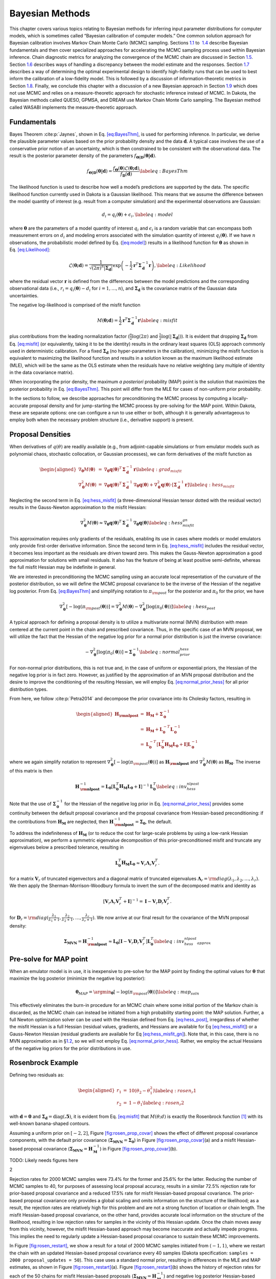 .. _`uq:bayes`:

Bayesian Methods
================

This chapter covers various topics relating to Bayesian methods for
inferring input parameter distributions for computer models, which is
sometimes called “Bayesian calibration of computer models.” One common
solution approach for Bayesian calibration involves Markov Chain Monte
Carlo (MCMC) sampling. Sections `1.1 <#uq:bayes:basic>`__ to
 `1.4 <#uq:bayes:ex>`__ describe Bayesian fundamentals and then cover
specialized approaches for accelerating the MCMC sampling process used
within Bayesian inference. Chain diagnostic metrics for analyzing the
convergence of the MCMC chain are discussed in
Section `1.5 <#uq:chain_diagnostics>`__.
Section `1.6 <#uq:model_disc>`__ describes ways of handling a
discrepancy between the model estimate and the responses.
Section `1.7 <#uq:bayes_experimental_design>`__ describes a way of
determining the optimal experimental design to identify high-fidelity
runs that can be used to best inform the calibration of a low-fidelity
model. This is followed by a discussion of information-theoretic metrics
in Section `1.8 <#uq:info_theory>`__. Finally, we conclude this chapter
with a discussion of a new Bayesian approach in
Section `1.9 <#uq:cbayes>`__ which does not use MCMC and relies on a
measure-theoretic approach for stochastic inference instead of MCMC. In
Dakota, the Bayesian methods called QUESO, GPMSA, and DREAM use Markov
Chain Monte Carlo sampling. The Bayesian method called WASABI implements
the measure-theoretic approach.

.. _`uq:bayes:basic`:

Fundamentals
------------

Bayes Theorem :cite:p:`Jaynes`, shown in
Eq. `[eq:BayesThm] <#eq:BayesThm>`__, is used for performing inference.
In particular, we derive the plausible parameter values based on the
prior probability density and the data :math:`\boldsymbol{d}`. A typical
case involves the use of a conservative prior notion of an uncertainty,
which is then constrained to be consistent with the observational data.
The result is the posterior parameter density of the parameters
:math:`f_{\boldsymbol{\Theta |D}}\left( \boldsymbol{\theta |d} \right)`.

.. math:: {f_{\boldsymbol{\Theta |D}}}\left( \boldsymbol{\theta |d} \right) = \frac{{{f_{\boldsymbol{\Theta}}}\left( \boldsymbol{\theta}  \right)\mathcal{L}\left( \boldsymbol{\theta;d} \right)}}{{{f_{\boldsymbol{D}}}\left( \boldsymbol{d} \right)}} \label{eq:BayesThm}

The likelihood function is used to describe how well a model’s
predictions are supported by the data. The specific likelihood function
currently used in Dakota is a Gaussian likelihood. This means that we
assume the difference between the model quantity of interest (e.g.
result from a computer simulation) and the experimental observations are
Gaussian:

.. math:: d_i = q_i(\boldsymbol{\theta}) + \epsilon_i, \label{eq:model}

where :math:`\boldsymbol{\theta}` are the parameters of a model quantity
of interest :math:`q_i` and :math:`\epsilon_i` is a random variable that
can encompass both measurement errors on :math:`d_i` and modeling errors
associated with the simulation quantity of interest
:math:`q_i(\boldsymbol{\theta})`. If we have :math:`n` observations, the
probabilistic model defined by Eq. (`[eq:model] <#eq:model>`__) results
in a likelihood function for :math:`\boldsymbol{\theta}` as shown in
Eq. `[eq:Likelihood] <#eq:Likelihood>`__:

.. math::

   \mathcal{L}(\boldsymbol{\theta;d}) = 
   \frac{1}{\sqrt{(2\pi)^n |\boldsymbol{\Sigma_d}|}}
   \exp \left(
   -\frac{1}{2} \boldsymbol{r}^T \boldsymbol{\Sigma}_{\boldsymbol{d}}^{-1} \boldsymbol{r} 
   \right), \label{eq:Likelihood}
   %\mathcal{L}({\theta};d) = \prod_{i=1}^n \frac{1}{\sigma \sqrt{2\pi}} \exp
   %\left[ - \frac{\left(d_i-\mathcal{M}({\theta})\right)^2}{2\sigma^2} \right]

where the residual vector :math:`\boldsymbol{r}` is defined from the
differences between the model predictions and the corresponding
observational data (i.e., :math:`r_i = q_i(\boldsymbol{\theta}) - d_i`
for :math:`i = 1,\dots,n`), and :math:`\boldsymbol{\Sigma_d}` is the
covariance matrix of the Gaussian data uncertainties.

The negative log-likelihood is comprised of the misfit function

.. math::

   M(\boldsymbol{\theta;d}) 
     = \frac{1}{2} \boldsymbol{r}^T \boldsymbol{\Sigma}_{\boldsymbol{d}}^{-1} \boldsymbol{r}
   \label{eq:misfit}

plus contributions from the leading normalization factor
(:math:`\frac{n}{2}\log(2\pi)` and
:math:`\frac{1}{2}\log(|\boldsymbol{\Sigma_d}|)`). It is evident that
dropping :math:`\boldsymbol{\Sigma_d}` from
Eq. `[eq:misfit] <#eq:misfit>`__ (or equivalently, taking it to be the
identity) results in the ordinary least squares (OLS) approach commonly
used in deterministic calibration. For a fixed
:math:`\boldsymbol{\Sigma_d}` (no hyper-parameters in the calibration),
minimizing the misfit function is equivalent to maximizing the
likelihood function and results in a solution known as the maximum
likelihood estimate (MLE), which will be the same as the OLS estimate
when the residuals have no relative weighting (any multiple of identity
in the data covariance matrix).

When incorporating the prior density, the maximum *a posteriori*
probability (MAP) point is the solution that maximizes the posterior
probability in Eq. `[eq:BayesThm] <#eq:BayesThm>`__. This point will
differ from the MLE for cases of non-uniform prior probability.

In the sections to follow, we describe approaches for preconditioning
the MCMC process by computing a locally-accurate proposal density and
for jump-starting the MCMC process by pre-solving for the MAP point.
Within Dakota, these are separate options: one can configure a run to
use either or both, although it is generally advantageous to employ both
when the necessary problem structure (i.e., derivative support) is
present.

.. _`uq:bayes:prop`:

Proposal Densities
------------------

When derivatives of :math:`q(\theta)` are readily available (e.g., from
adjoint-capable simulations or from emulator models such as polynomial
chaos, stochastic collocation, or Gaussian processes), we can form
derivatives of the misfit function as

.. math::

   \begin{aligned}
   \nabla_{\boldsymbol{\theta}} M(\boldsymbol{\theta}) &=& \nabla_{\boldsymbol{\theta}} \boldsymbol{q}(\boldsymbol{\theta})^T\,\boldsymbol{\Sigma}_{\boldsymbol{d}}^{-1}\,\boldsymbol{r} \label{eq:grad_misfit} \\
   \nabla^2_{\boldsymbol{\theta}} M(\boldsymbol{\theta}) &=& \nabla_{\boldsymbol{\theta}} \boldsymbol{q}(\boldsymbol{\theta})^T\,\boldsymbol{\Sigma}_{\boldsymbol{d}}^{-1}\,\nabla_{\boldsymbol{\theta}} \boldsymbol{q}(\boldsymbol{\theta}) + \nabla^2_{\boldsymbol{\theta}} \boldsymbol{q}(\boldsymbol{\theta}) \cdot \left[\boldsymbol{\Sigma}_{\boldsymbol{d}}^{-1}\,\boldsymbol{r}\right] \label{eq:hess_misfit}\end{aligned}

Neglecting the second term in Eq. `[eq:hess_misfit] <#eq:hess_misfit>`__
(a three-dimensional Hessian tensor dotted with the residual vector)
results in the Gauss-Newton approximation to the misfit Hessian:

.. math:: \nabla^2_{\boldsymbol{\theta}} M(\boldsymbol{\theta}) \approx \nabla_{\boldsymbol{\theta}} \boldsymbol{q}(\boldsymbol{\theta})^T\,\boldsymbol{\Sigma}_{\boldsymbol{d}}^{-1}\,\nabla_{\boldsymbol{\theta}} \boldsymbol{q}(\boldsymbol{\theta}) \label{eq:hess_misfit_gn}

This approximation requires only gradients of the residuals, enabling
its use in cases where models or model emulators only provide
first-order derivative information. Since the second term in
Eq. `[eq:hess_misfit] <#eq:hess_misfit>`__ includes the residual vector,
it becomes less important as the residuals are driven toward zero. This
makes the Gauss-Newton approximation a good approximation for solutions
with small residuals. It also has the feature of being at least positive
semi-definite, whereas the full misfit Hessian may be indefinite in
general.

We are interested in preconditioning the MCMC sampling using an accurate
local representation of the curvature of the posterior distribution, so
we will define the MCMC proposal covariance to be the inverse of the
Hessian of the negative log posterior. From
Eq. `[eq:BayesThm] <#eq:BayesThm>`__ and simplifying notation to
:math:`\pi_{\rm post}` for the posterior and :math:`\pi_0` for the
prior, we have

.. math::

   \nabla^2_{\boldsymbol{\theta}} 
     \left[ -\log(\pi_{\rm post}(\boldsymbol{\theta})) \right] = 
     \nabla^2_{\boldsymbol{\theta}} M(\boldsymbol{\theta}) - 
     \nabla^2_{\boldsymbol{\theta}} \left[ \log(\pi_0(\boldsymbol{\theta})) \right] 
   \label{eq:hess_post}

A typical approach for defining a proposal density is to utilize a
multivariate normal (MVN) distribution with mean centered at the current
point in the chain and prescribed covariance. Thus, in the specific case
of an MVN proposal, we will utilize the fact that the Hessian of the
negative log prior for a normal prior distribution is just the inverse
covariance:

.. math::

   -\nabla^2_{\boldsymbol{\theta}} \left[ \log(\pi_0(\boldsymbol{\theta})) \right] 
   = \boldsymbol{\Sigma}_{\boldsymbol{0}}^{-1}
   \label{eq:normal_prior_hess}

For non-normal prior distributions, this is not true and, in the case of
uniform or exponential priors, the Hessian of the negative log prior is
in fact zero. However, as justified by the approximation of an MVN
proposal distribution and the desire to improve the conditioning of the
resulting Hessian, we will employ
Eq. `[eq:normal_prior_hess] <#eq:normal_prior_hess>`__ for all prior
distribution types.

From here, we follow :cite:p:`Petra2014` and decompose the
prior covariance into its Cholesky factors, resulting in

.. math::

   \begin{aligned}
   \boldsymbol{H_{\rm nlpost}} 
     &=& \boldsymbol{H_M} + \boldsymbol{\Sigma}_{\boldsymbol{0}}^{-1} \\
     &=& \boldsymbol{H_M} + 
         \boldsymbol{L}_{\boldsymbol{0}}^{-T}\boldsymbol{L}_{\boldsymbol{0}}^{-1} \\
     &=& \boldsymbol{L}_{\boldsymbol{0}}^{-T} 
         \left[\boldsymbol{L}_{\boldsymbol{0}}^T \boldsymbol{H_M} 
               \boldsymbol{L}_{\boldsymbol{0}} + \boldsymbol{I} \right]
         \boldsymbol{L}_{\boldsymbol{0}}^{-1}\end{aligned}

where we again simplify notation to represent
:math:`\nabla^2_{\boldsymbol{\theta}} \left[ -\log(\pi_{\rm post}(\boldsymbol{\theta})) \right]` as
:math:`\boldsymbol{H_{\rm nlpost}}` and
:math:`\nabla^2_{\boldsymbol{\theta}} M(\boldsymbol{\theta})` as
:math:`\boldsymbol{H_M}`. The inverse of this matrix is then

.. math::

   \boldsymbol{H}_{\boldsymbol{\rm nlpost}}^{-1} = 
     \boldsymbol{L}_{\boldsymbol{0}} \left[\boldsymbol{L}_{\boldsymbol{0}}^T \boldsymbol{H_M} \boldsymbol{L}_{\boldsymbol{0}} +
     \boldsymbol{I} \right]^{-1} \boldsymbol{L}_{\boldsymbol{0}}^T
   \label{eq:inv_hess_nlpost}

Note that the use of :math:`\boldsymbol{\Sigma}_{\boldsymbol{0}}^{-1}`
for the Hessian of the negative log prior in
Eq. `[eq:normal_prior_hess] <#eq:normal_prior_hess>`__ provides some
continuity between the default proposal covariance and the proposal
covariance from Hessian-based preconditioning: if the contributions from
:math:`\boldsymbol{H_M}` are neglected, then
:math:`\boldsymbol{H}_{\boldsymbol{\rm nlpost}}^{-1} = \boldsymbol{\Sigma_0}`,
the default.

To address the indefiniteness of :math:`\boldsymbol{H_M}` (or to reduce
the cost for large-scale problems by using a low-rank Hessian
approximation), we perform a symmetric eigenvalue decomposition of this
prior-preconditioned misfit and truncate any eigenvalues below a
prescribed tolerance, resulting in

.. math::

   \boldsymbol{L}_{\boldsymbol{0}}^T \boldsymbol{H_M} \boldsymbol{L}_{\boldsymbol{0}} 
   \approx \boldsymbol{V}_r \boldsymbol{\Lambda}_r \boldsymbol{V}_r^T.

for a matrix :math:`\boldsymbol{V}_r` of truncated eigenvectors and a
diagonal matrix of truncated eigenvalues
:math:`\boldsymbol{\Lambda}_r = {\rm diag}(\lambda_1, \lambda_2, \dots, \lambda_r)`.
We then apply the Sherman-Morrison-Woodbury formula to invert the sum of
the decomposed matrix and identity as

.. math::

   \left[\boldsymbol{V}_r \boldsymbol{\Lambda}_r \boldsymbol{V}_r^T +
     \boldsymbol{I} \right]^{-1} = \boldsymbol{I} - 
     \boldsymbol{V}_r \boldsymbol{D}_r \boldsymbol{V}_r^T.

for
:math:`\boldsymbol{D}_r = {\rm diag}(\frac{\lambda_1}{\lambda_1+1}, \frac{\lambda_2}{\lambda_2+1}, \dots, \frac{\lambda_r}{\lambda_r+1})`.
We now arrive at our final result for the covariance of the MVN proposal
density:

.. math::

   \boldsymbol{\Sigma_{MVN}} = \boldsymbol{H}_{\boldsymbol{\rm nlpost}}^{-1} \approx
     \boldsymbol{L}_{\boldsymbol{0}} \left[ \boldsymbol{I} - 
     \boldsymbol{V}_r \boldsymbol{D}_r \boldsymbol{V}_r^T \right] 
     \boldsymbol{L}_{\boldsymbol{0}}^T
   \label{eq:inv_hess_nlpost_approx}

.. _`uq:bayes:map`:

Pre-solve for MAP point
-----------------------

When an emulator model is in use, it is inexpensive to pre-solve for the
MAP point by finding the optimal values for :math:`\boldsymbol{\theta}`
that maximize the log posterior (minimize the negative log posterior):

.. math::

   \boldsymbol{\theta}_{MAP} = \argmin_{\boldsymbol{\theta}} 
   \left[ -\log(\pi_{\rm post}(\boldsymbol{\theta})) \right]
   \label{eq:map_soln}

This effectively eliminates the burn-in procedure for an MCMC chain
where some initial portion of the Markov chain is discarded, as the MCMC
chain can instead be initiated from a high probability starting point:
the MAP solution. Further, a full Newton optimization solver can be used
with the Hessian defined from Eq. `[eq:hess_post] <#eq:hess_post>`__,
irregardless of whether the misfit Hessian is a full Hessian (residual
values, gradients, and Hessians are available for
Eq `[eq:hess_misfit] <#eq:hess_misfit>`__) or a Gauss-Newton Hessian
(residual gradients are available for
Eq `[eq:hess_misfit_gn] <#eq:hess_misfit_gn>`__). Note that, in this
case, there is no MVN approximation as in §\ `1.2 <#uq:bayes:prop>`__,
so we will not employ
Eq. `[eq:normal_prior_hess] <#eq:normal_prior_hess>`__. Rather, we
employ the actual Hessians of the negative log priors for the prior
distributions in use.

.. _`uq:bayes:ex`:

Rosenbrock Example
------------------

Defining two residuals as:

.. math::

   \begin{aligned}
   r_1 &=& 10 (\theta_2 - \theta_1^2) \label{eq:rosen_r1} \\
   r_2 &=& 1 - \theta_1 \label{eq:rosen_r2}\end{aligned}

with :math:`\boldsymbol{d} = \boldsymbol{0}` and
:math:`\boldsymbol{\Sigma_d} =
\text{diag}(\boldsymbol{.5})`, it is evident from
Eq. `[eq:misfit] <#eq:misfit>`__ that :math:`M(\theta;d)` is exactly the
Rosenbrock function [1]_ with its well-known banana-shaped contours.

Assuming a uniform prior on :math:`[-2,2]`,
Figure `[fig:rosen_prop_covar] <#fig:rosen_prop_covar>`__ shows the
effect of different proposal covariance components, with the default
prior covariance
(:math:`\boldsymbol{\Sigma_{MVN}} = \boldsymbol{\Sigma_0}`) in
Figure `[fig:rosen_prop_covar] <#fig:rosen_prop_covar>`__\ (a) and a
misfit Hessian-based proposal covariance
(:math:`\boldsymbol{\Sigma_{MVN}} = \boldsymbol{H}_{\boldsymbol{M}}^{-1}`)
in Figure `[fig:rosen_prop_covar] <#fig:rosen_prop_covar>`__\ (b).

TODO: Likely needs figures here

.. container:: subfigmatrix

   2

Rejection rates for 2000 MCMC samples were 73.4% for the former and
25.6% for the latter. Reducing the number of MCMC samples to 40, for
purposes of assessing local proposal accuracy, results in a similar
72.5% rejection rate for prior-based proposal covariance and a reduced
17.5% rate for misfit Hessian-based proposal covariance. The prior-based
proposal covariance only provides a global scaling and omits information
on the structure of the likelihood; as a result, the rejection rates are
relatively high for this problem and are not a strong function of
location or chain length. The misfit Hessian-based proposal covariance,
on the other hand, provides accurate local information on the structure
of the likelihood, resulting in low rejection rates for samples in the
vicinity of this Hessian update. Once the chain moves away from this
vicinity, however, the misfit Hessian-based approach may become
inaccurate and actually impede progress. This implies the need to
regularly update a Hessian-based proposal covariance to sustain these
MCMC improvements.

In Figure `[fig:rosen_restart] <#fig:rosen_restart>`__, we show a result
for a total of 2000 MCMC samples initiated from :math:`(-1,1)`, where we
restart the chain with an updated Hessian-based proposal covariance
every 40 samples (Dakota specification:
``samples = 2000 proposal_updates = 50``). This case uses a standard
normal prior, resulting in differences in the MLE and MAP estimates, as
shown in Figure `[fig:rosen_restart] <#fig:rosen_restart>`__\ (a).
Figure `[fig:rosen_restart] <#fig:rosen_restart>`__\ (b) shows the
history of rejection rates for each of the 50 chains for misfit
Hessian-based proposals
(:math:`\boldsymbol{\Sigma_{MVN}} = \boldsymbol{H}_{\boldsymbol{M}}^{-1}`)
and negative log posterior Hessian-based proposals
(:math:`\boldsymbol{\Sigma_{MVN}} = \boldsymbol{H}_{\boldsymbol{\rm nlpost}}^{-1}`)
compared to the rejection rate for a single 2000-sample chain using
prior-based proposal covariance
(:math:`\boldsymbol{\Sigma_{MVN}} = \boldsymbol{\Sigma_0}`).

TODO: Likely needs figures here

.. container:: subfigmatrix

   2

A standard normal prior is not a strong prior in this case, and the
posterior is likelihood dominated. This leads to similar performance
from the two Hessian-based proposals, with average rejection rates of
70%, 19.5%, and 16.4% for prior-based, misfit Hessian-based, and
posterior Hessian-based cases, respectively.

.. _`uq:chain_diagnostics`:

Chain Diagnostics
-----------------

The implementation of a number of metrics for assessing the convergence
of the MCMC chain drawn during Bayesian calibration is undergoing active
development in Dakota. As of Dakota 6.10, ``confidence_intervals`` is
the only diagnostic implemented.

Confidence Intervals
~~~~~~~~~~~~~~~~~~~~

Suppose :math:`g` is a function that represents some characteristic of
the probability distribution :math:`\pi` underlying the MCMC
chain :cite:p:`Fle10`, such as the mean or variance. Then
under the standard assumptions of an MCMC chain, the true expected value
of this function, :math:`\mathbb{E}_{\pi}g` can be approximated by
taking the mean over the :math:`n` samples in the MCMC chain, denoted
:math:`X = \{X_{1}, X_{2}, \ldots, X_{n} \}`,

.. math:: \bar{g}_{n} = \frac{1}{n} \sum_{i = 1}^{n} g(X_{i}).

The error in this approximation converges to zero, such that

.. math::

   \sqrt{n}\left( \bar{g}_{n} - \mathbb{E}_{\pi}g \right) \rightarrow
     \mathcal{N}(0, \sigma_{g}^{2}), \quad n \rightarrow \infty.

Thus, in particular, we would like to estimate the variance of this
error, :math:`\sigma_{g}^{2}`. Let :math:`\hat{\sigma}_{n}^{2}` be a
consistent estimator of the true variance :math:`\sigma_{g}^{2}`. Then

.. math:: \bar{g}_{n} \pm t_{*} \frac{\hat{\sigma}_{n}}{\sqrt{n}}

is an asymptotically valid interval estimator of
:math:`\mathbb{E}_{\pi}g`, where :math:`t_{*}` is a Student’s :math:`t`
quantile. In Dakota, confidence intervals are computed for the mean and
variance of the parameters and of the responses, all confidence
intervals are given at the 95th percentile, and :math:`\hat{\sigma}_{n}`
is calculated via non-overlapping batch means, or “batch means" for
simplicity.

When batch means is used to calculate :math:`\hat{\sigma}_{n}`, the MCMC
chain :math:`X` is divided into blocks of equal size. Thus, we have
:math:`a_{n}` batches of size :math:`b_{n}`, and :math:`n = a_{n}b_{n}`.
Then the batch means estimate of :math:`\sigma_{g}^{2}` is given by

.. math::

   \hat{\sigma}_{n}^{2} = \frac{b_{n}}{a_{n} -1} \sum_{k = 0}^{a_{n}-1}
                            \left( \bar{g}_{k} - \bar{g}_{n} \right)^{2},

where :math:`\bar{g}_{k}` is the expected value of :math:`g` for batch
:math:`k = 0, \ldots,
a_{n}-1`,

.. math::

   \bar{g}_{k} = \frac{1}{b_{n}} \sum_{i = 1}^{b_{n}} 
                   g\left(X_{kb_{n}+i}\right).

It has been found that an appropriate batch size is
:math:`b_{n} = \left 
\lfloor{\sqrt{n}}\right \rfloor`. Further discussion and comparison to
alternate estimators of :math:`\sigma_{g}^{2}` can be found
in :cite:p:`Fle10`.

Confidence intervals may be used as a chain diagnostic by setting
fixed-width stopping rules :cite:p:`Rob18`. For example, if
the width of one or more intervals is below some threshold value, that
may indicate that enough samples have been drawn. Common choices for the
threshold value include:

-  Fixed width: :math:`\epsilon`

-  Relative magnitude: :math:`\epsilon \| \bar{g}_{n} \|`

-  Relative standard deviation: :math:`\epsilon \| \hat{\sigma}_{n} \|`

If the chosen threshold is exceeded, ``samples`` may need to be
increased. Sources :cite:p:`Fle10, Rob18` suggest increasing
the sample size by 10% and reevaluating the diagnostics for signs of
chain convergence.

If ``output`` is set to ``debug``, the sample mean and variance for each
batch (for each parameter and response) is output to the screen. The
user can then analyze the convergence of these batch means in order to
deduce whether the MCMC chain has converged.

.. _`uq:model_disc`:

Model Discrepancy
-----------------

Whether in a Bayesian setting or otherwise, the goal of model
calibration is to minimize the difference between the observational data
:math:`d_i` and the corresponding model response
:math:`q_i(\boldsymbol{\theta})`. That is, one seeks to minimize the
misfit `[eq:misfit] <#eq:misfit>`__. For a given set of data, this
formulation explicitly depends on model parameters that are to be
adjusted and implicitly on conditions that may vary between experiments,
such as temperature or pressure. These experimental conditions can be
represented in Dakota by configuration variables, in which case
Eq. `[eq:model] <#eq:model>`__ can be rewritten,

.. math:: d_i(x) = q_i(\boldsymbol{\theta}, x) + \epsilon_i,

where :math:`x` represents the configuration variables. Updated forms of
the likelihood `[eq:Likelihood] <#eq:Likelihood>`__ and
misfit `[eq:misfit] <#eq:misfit>`__ are easily obtained.

It is often the case that the calibrated model provides an insufficient
fit to the experimental data. This is generally attributed to model form
or structural error, and can be corrected to some extent with the use of
a model discrepancy term. The seminal work in model discrepancy
techniques, Kennedy and O’Hagan :cite:p:`Kenn01`, introduces
an additive formulation

.. math::

   d_i(x) = q_i\left(\boldsymbol{\theta}, x\right) + \delta_i(x) + \epsilon_i,
   \label{eq:koh_discrep}

where :math:`\delta_i(x)` represents the model discrepancy. For scalar
responses, :math:`\delta_i` depends *only* on the configuration
variables, and one discrepancy model is calculated for *each* observable
:math:`d_i`, :math:`i = 1, 
\ldots, n`, yielding :math:`\delta_1, \ldots, \delta_n`. For field
responses in which the observational data and corresponding model
responses are also functions of independent field coordinates such as
time or space, Eq. `[eq:koh_discrep] <#eq:koh_discrep>`__ can be
rewritten as

.. math:: d(t,x) = q(t, \boldsymbol{\theta}, x) + \delta(t,x) + \epsilon.

In this case, a single, global discrepancy model :math:`\delta` is
calculated over the entire field. The current model discrepancy
implementation in Dakota has not been tested for cases in which scalar
and field responses are mixed.

The Dakota implementation of model discrepancy for scalar responses also
includes the calculation of prediction intervals for each prediction
configuration :math:`x_{k,new}`. These intervals capture the uncertainty
in the discrepancy approximation as well as the experimental uncertainty
in the response functions. It is assumed that the uncertainties,
representated by their respective variance values, are combined
additively for each observable :math:`i` such that

.. math::

   \label{eq:md_totalvar}
   \Sigma_{total,i}(x) = \Sigma_{\delta,i}(x) + \sigma^2_{exp,i}(x)I,

where :math:`\Sigma_{\delta,i}` is the variance of the discrepancy
function, and :math:`\sigma^2_{exp,i}` is taken from the user-provided
experimental variances. The experimental variance provided for parameter
calibration may vary for the same observable from experiment to
experiment, thus :math:`\sigma^{2}_{exp,i}` is taken to be the maximum
variance given for each observable. That is,

.. math:: \sigma^2_{exp,i} = \max_{j} \sigma^2_{i}(x_j),

where :math:`\sigma^2_{i}(x_j)` is the variance provided for the
:math:`i^{th}` observable :math:`d_i`, computed or measured with the
configuration variable :math:`x_j`. When a Gaussian process discrepancy
function is used, the variance is calculated according to
Eq. `[Eq:KrigVar] <#Eq:KrigVar>`__. For polynomial discrepancy
functions, the variance is given by
Eq. `[eq:poly_var] <#eq:poly_var>`__.

It should be noted that a Gaussian process discrepancy function is used
when the response is a field instead of a scalar; the option to use a
polynomial discrepancy function has not yet been activated. The variance
of the discrepancy function :math:`\Sigma_{\delta, i}` is calculated
according to Eq. `[Eq:KrigVar] <#Eq:KrigVar>`__. Future work includes
extending this capability to include polynomial discrepancy formulations
for field responses, as well as computation of prediction intervals
which include experimental variance information.

Scalar Responses Example
~~~~~~~~~~~~~~~~~~~~~~~~

For the purposes of illustrating the model discrepancy capability
implemented in Dakota, consider the following example. Let the “truth"
be given by

.. math::

   \label{eq:md_truth}
   y(t,x) = 10.5 x \log(t-0.1) - \frac{x}{(t-0.1-\theta^{*})^2},

where :math:`t` is the independent variable, :math:`x` is the
configuration parameter, and :math:`\theta^{*}` is :math:`7.75`, the
“true" value of the parameter :math:`\theta`. Let the “model" be given
by

.. math::

   \label{eq:md_model}
   m(t,\theta, x) = \frac{10 x \log(t) (t-\theta)^2 - x}{(t-8)^2}.

Again, :math:`t` is the independent variable and :math:`x` is the
configuration parameter, and :math:`\theta` now represents the model
parameter to be calibrated. It is clear from the given formulas that the
model is structurally different from the truth and will be inadequate.

The “experimental" data is produced by considering two configurations,
:math:`x=10` and :math:`x=15`. Data points are taken over the range
:math:`t \in [1.2, 7.6]` at intervals of length :math:`\Delta t = 0.4`.
Normally distributed noise :math:`\epsilon_i` is added such that

.. math::

   \label{eq:md_data}
   d_i(x_j) = y(t_i, x_j) + \epsilon_i,

with :math:`i = 1, \ldots, 17` and :math:`j = 1,2`. Performing a
Bayesian update in Dakota yields a posterior distribution of
:math:`\theta` that is tightly peaked around the value
:math:`\bar{\theta} = 7.9100`. Graphs of :math:`m(t, \bar{\theta}, 10)`
and :math:`m(t, \bar{\theta}, 15)` are compared to :math:`y(t, 10)` and
:math:`y(t, 15)`, respectively, for :math:`t \in [1.2, 7.6]` in
Figure `1.1 <#fig:md_uncorr>`__, from which it is clear that the model
insufficiently captures the given experimental data.

.. container:: center

   .. figure:: img/moddiscrep_TruthExpModel.png
      :alt: Graphs of the uncorrected model output :math:`m(t,x)`, the
            truth :math:`y(t,x)`, and experimental data :math:`d(t,x)` for
            configurations :math:`x = 10` and :math:`x = 15`.
      :name: fig:md_uncorr

      Graphs of the uncorrected model output :math:`m(t,x)`, the truth
      :math:`y(t,x)`, and experimental data :math:`d(t,x)` for
      configurations :math:`x = 10` and :math:`x = 15`.

Following the Bayesian update, Dakota calculates the model discrepancy
values

.. math::

   \label{eq:md_discrep}
   \delta_i(x_j) = d_i(x_j) - m_i(\bar{\theta}, x_j)

for the experimental data points, *i.e.* for :math:`i = 1, \ldots, 17`
and :math:`j = 1,2`. Dakota then approximates the model discrepancy
functions :math:`\delta_1(x), \ldots \delta_{17}(x)`, and computes the
responses and prediction intervals of the corrected model
:math:`m_i(\bar{\theta}, x_{j,new}) 
+ \delta_i(x_{j,new})` for each prediction configuration. The prediction
intervals have a radius of two times the standard deviation calculated
with `[eq:md_totalvar] <#eq:md_totalvar>`__. The discrepancy function in
this example was taken to be a Gaussian process with a quadratic trend,
which is the default setting for the model discrepancy capability in
Dakota.

The prediction configurations are taken to be
:math:`x_{new} = 5, 5.5, \ldots, 20`. Examples of two corrected models
are shown in Figure `[fig:md_corr] <#fig:md_corr>`__. The substantial
overlap in the measurement error bounds and the corrected model
prediction intervals indicate that the corrected model is sufficiently
accurate. This conclusion is supported by Figure `1.2 <#fig:md_pred>`__,
in which the “truth" models for three prediction figurations are
compared to the corrected model output. In each case, the truth falls
within the prediction intervals.

TODO: Review figures here

.. container:: subfigmatrix

   2

.. container:: center

   .. figure:: img/moddiscrep_correctedlowmidhigh.png
      :alt: The graphs of :math:`y(t,x)` for :math:`x = 7.5, 12.5, 17.5`
            are compared to the corrected model and its prediction intervals.
            The uncorrected model is also shown to illustrate its inadequacy.
      :name: fig:md_pred
      :width: 60.0%

      The graphs of :math:`y(t,x)` for :math:`x = 7.5, 12.5, 17.5` are
      compared to the corrected model and its prediction intervals. The
      uncorrected model is also shown to illustrate its inadequacy.

Field Responses Example
~~~~~~~~~~~~~~~~~~~~~~~

To illustrate the model discrepancy capability for field responses,
consider the stress-strain experimental data shown in
Figure `1.3 <#fig:mat_exp>`__. The configuration variable in this
example represents temperature. Unlike the example discussed in the
previous section, the domain of the independent variable (strain)
differs from temperature to temperature, as do the shapes of the stress
curves. This presents a challenge for the simulation model as well as
the discrepancy model.

.. container:: center

   .. figure:: img/moddiscrep_ExpAllData.png
      :alt: Graphs of the experimental data :math:`d(t,x)` for
            configurations (temperatures) ranging from :math:`x = 296.15K` to
            :math:`x = 1073.15K`.
      :name: fig:mat_exp

      Graphs of the experimental data :math:`d(t,x)` for configurations
      (temperatures) ranging from :math:`x = 296.15K` to
      :math:`x = 1073.15K`.

Let the “model" be given by

.. math::

   m(t, \boldsymbol{\theta}, x) = \theta_{1} \left[ \frac{\log(100t + 1)}{x^0.5}
     - \frac{1}{x^{0.2}\left(100t - 1.05\left(\frac{x}{100} - 6.65\right)^{2}
   \theta_{2}\right)^{2}} \right],

where :math:`t` is the independent variable (strain) and :math:`x` is
the configuration parameter (temperature). Note that there are two
parameters to be calibrated,
:math:`\boldsymbol{\theta} = (\theta_{1}, \theta_{2})`.

The average and standard deviation of the experimental data at
temperatures :math:`x = 373.15`, :math:`x = 673.15`, and
:math:`x = 973.15` are calculated and used as calibration data. The four
remaining temperatures will be used to evaluate the performance of the
corrected model. The calibration data and the resulting calibrated model
are shown in Figure `1.4 <#fig:mat_uncorr>`__. With experimental data,
the observations may not be taken at the same independent field
coordinates, so the keyword ``interpolate`` can be used in the
``responses`` block of the Dakota input file. The uncorrected model does
not adequately capture the experimental data.

.. container:: center

   .. figure:: img/moddiscrep_ExpUncorr.png
      :alt: Graphs of the calibration data :math:`d(t,x)` and
            uncorrected calibrated model :math:`m(t, \boldsymbol{\theta}, x)`
            for configurations (temperatures) :math:`x = 
            373.15K`, :math:`x = 673.15K`, and :math:`x = 973.15K`.
      :name: fig:mat_uncorr

      Graphs of the calibration data :math:`d(t,x)` and uncorrected
      calibrated model :math:`m(t, \boldsymbol{\theta}, x)` for
      configurations (temperatures) :math:`x = 
      373.15K`, :math:`x = 673.15K`, and :math:`x = 973.15K`.

Following the Bayesian update, Dakota calculates the build points of the
model discrepancy,

.. math:: \delta(t_{i}, x_{j}) = d(t_{i}, x_{j}) - m(t_{i}, \boldsymbol{\theta}, x_j),

for each experimental data point. Dakota then approximates the global
discrepancy function :math:`\delta(t, x)` and computes the corrected
model responses
:math:`m(t_{i}, \boldsymbol{\theta}, x_{j, new}) + \delta(t_{i}, x_{j, new})`
and variance of the discrepancy model
:math:`\sigma_{\delta, x_{j, new}}` for each prediction configuration.
The corrected model for the prediction configurations is shown in
Figure `[fig:mat_corr] <#fig:mat_corr>`__. The corrected model is able
to capture the shape of the stress-strain curve quite well in all four
cases; however, the point of failure is difficult to capture for the
extrapolated temperatures. The difference in shape and point of failure
between temperatures may also explain the large variance in the
discrepancy model.

TODO: Likely needs figures here

.. container:: subfigmatrix

   2

TODO: Likely needs figures here

.. container:: subfigmatrix

   2

.. _`uq:bayes_experimental_design`:

Experimental Design
-------------------

Experimental design algorithms seek to add observational data that
informs model parameters and reduces their uncertainties. Typically, the
observational data :math:`\boldsymbol{d}` used in the Bayesian
update `[eq:BayesThm] <#eq:BayesThm>`__ is taken from physical
experiments. However, it is also common to use the responses or output
from a high-fidelity model as :math:`\boldsymbol{d}` in the calibration
of a low-fidelity model. Furthermore, this calibration can be done with
a single Bayesian update or iteratively with the use of experimental
design. The context of experimental design mandates that the
high-fidelity model or physical experiment depend on design conditions
or configurations, such as temperature or spatial location. After a
preliminary Bayesian update using an initial set of high-fidelity (or
experimental) data, the next “best" design points are determined and
used in the high-fidelity model to augment :math:`\boldsymbol{d}`, which
is used in subsequent Bayesian updates of the low-fidelity model
parameters.

The question then becomes one of determining the meaning of “best." In
information theory, the mutual information is a measure of the reduction
in the uncertainty of one random variable due to the knowledge of
another :cite:p:`Cov2006`. Recast into the context of
experimental design, the mutual information represents how much the
proposed experiment and resulting observation would reduce the
uncertainties in the model parameters. Therefore, given a set of
experimental design conditions, that which maximizes the mutual
information is the most desirable. This is the premise that motivates
the Bayesian experimental design algorithm implemented in Dakota.

The initial set of high-fidelity data may be either user-specified or
generated within Dakota by performing Latin Hypercube Sampling on the
space of configuration variables specified in the input file. If
Dakota-generated, the design variables will be run through the
high-fidelity model specified by the user to produce the initial data
set. Whether user-specified or Dakota-generated, this initial data is
used in a Bayesian update of the low-fidelity model parameters.

It is important to note that the low-fidelity model depends on both
parameters to be calibrated :math:`\boldsymbol{\theta}` and the design
conditions :math:`\boldsymbol{\xi}`. During Bayesian calibration,
:math:`\boldsymbol{\xi}` are not calibrated; they do, however, play an
integral role in the calculation of the likelihood. Let us rewrite
Bayes’ Rule as

.. math::

   {f_{\boldsymbol{\Theta |D}}}\left( \boldsymbol{\theta |d(\xi)} \right) 
   = \frac{{{f_{\boldsymbol{\Theta}}}\left( \boldsymbol{\theta} \right)
   \mathcal{L}\left( \boldsymbol{\theta;d(\xi)} \right)}}
   {{{f_{\boldsymbol{D}}}\left( \boldsymbol{d(\xi)} \right)}},
   \label{eq:expdesign_bayes}

making explicit the dependence of the data on the design conditions. As
in Section `1.1 <#uq:bayes:basic>`__, the difference between the
high-fidelity and low-fidelity model responses is assumed to be Gaussian
such that

.. math:: d_{i}(\boldsymbol{\xi_{j}}) = q_{i}(\boldsymbol{\theta,\xi}_{j}) + \epsilon_{i},

where :math:`\boldsymbol{\xi}_{j}` are the configuration specifications
of the :math:`j`\ th experiment. The experiments are considered to be
independent, making the misfit

.. math::

   M(\boldsymbol{\theta, d(\xi)}) = \frac{1}{2} \sum_{j = 1}^{m} 
   \left( \boldsymbol{d}(\boldsymbol{\xi}_{j}) - 
   \boldsymbol{q}(\boldsymbol{\theta, \xi}_{j}) \right)^{T}
   \boldsymbol{\Sigma}_{\boldsymbol{d}}^{-1}
   \left( \boldsymbol{d}(\boldsymbol{\xi}_{j}) - 
   \boldsymbol{q}(\boldsymbol{\theta, \xi}_{j}) \right).

At the conclusion of the initial calibration, a set of candidate design
conditions is proposed. As before, these may be either user-specified or
generated within Dakota via Latin Hypercube Sampling of the design
space. Among these candidates, we seek that which maximizes the mutual
information,

.. math::

   \boldsymbol{\xi}^{*} = \argmax_{\boldsymbol{\xi}_{j}} I(\boldsymbol{\theta},
   \boldsymbol{d}(\boldsymbol{\xi}_{j}) ),
   \label{eq:optimal_design}

where the mutual information is given by

.. math::

   I(\boldsymbol{\theta}, \boldsymbol{d}(\boldsymbol{\xi}_{j})) = \iint 
   {f_{\boldsymbol{\Theta ,D}}}\left( \boldsymbol{\theta ,d(\xi}_{j}) \right)
   \log \frac{ {f_{\boldsymbol{\Theta,D}}}\left( \boldsymbol{\theta,d(\xi}_{j}) 
   \right)}{f_{\boldsymbol{\Theta}}\left(\boldsymbol{\theta} \right) 
   f_{\boldsymbol{D}}\left(\boldsymbol{d}(\boldsymbol{\xi}_{j}) \right) }
   d\boldsymbol{\theta} d\boldsymbol{d}.
   \label{eq:mutual_info}

The mutual information must, therefore, be computed for each candidate
design point :math:`\boldsymbol{\xi}_{j}`. There are two
:math:`k`-nearest neighbor methods available in Dakota that can be used
to approximate Eq. `[eq:mutual_info] <#eq:mutual_info>`__, both of which
are derived in :cite:p:`Kra04`. Within Dakota, the posterior
distribution
:math:`f_{\boldsymbol{\Theta | D}}\left(\boldsymbol{\theta | d(\xi)}\right)`
is given by MCMC samples. From these, :math:`N` samples are drawn and
run through the low-fidelity model with :math:`\boldsymbol{\xi}_{j}`
fixed. This creates a matrix whose rows consist of the vector
:math:`\boldsymbol{\theta}^{i}` and the low-fidelity model responses
:math:`\tilde{\boldsymbol{d}}(\boldsymbol{\theta}^{i}, 
\boldsymbol{\xi}_{j})` for :math:`i = 1, \ldots, N`. These rows
represent the joint distribution between the parameters and model
responses. For each row :math:`X_{i}`, the distance to its
:math:`k^{th}`-nearest neighbor among the other rows is approximated
:math:`\varepsilon_{i} = \| X_{i} - X_{k(i)} \|_{\infty}`. As noted
in :cite:p:`Lew16`, :math:`k` is often taken to be six. The
treatment of the marginal distributions is where the two mutual
information algorithms differ. In the first algorithm, the marginal
distributions are considered by calculating
:math:`n_{\boldsymbol{\theta},i}`, which is the number of parameter
samples that lie within :math:`\varepsilon_{i}` of
:math:`\boldsymbol{\theta}^{i}`, and :math:`n_{\boldsymbol{d},i}`, which
is the number of responses that lie within :math:`\varepsilon_{i}` of
:math:`\tilde{\boldsymbol{d}}(\boldsymbol{\theta}^{i}, 
\boldsymbol{\xi}_{j})`. The mutual information then is approximated
as :cite:p:`Kra04`

.. math::

   \label{eq:ksg1}
   I(\boldsymbol{\theta}, \boldsymbol{d}(\boldsymbol{\xi}_{j})) \approx
   \psi(k) + \psi(N) - \frac{1}{N-1} \sum_{i = 1}^{N} \left[ 
   \psi(n_{\boldsymbol{\theta},i}) - \psi(n_{\boldsymbol{d},i}) \right],

where :math:`\psi(\cdot)` is the digamma function.

In the second mutual information approximation method, :math:`X_{i}` and
all of its :math:`k`-nearest neighbors such that
:math:`\| X_{i} - X_{l} \|_{\infty} < 
\varepsilon_{i}` are projected into the marginal subspaces for
:math:`\boldsymbol{\theta}` and :math:`\tilde{\boldsymbol{d}}`. The
quantity :math:`\varepsilon_{\boldsymbol{\theta},i}` is then defined as
the radius of the :math:`l_{\infty}`-ball containing all :math:`k+1`
projected values of :math:`\boldsymbol{\theta}_{l}`. Similarly,
:math:`\varepsilon_{\boldsymbol{d},i}` is defined as the radius of the
:math:`l_{\infty}`-ball containing all :math:`k+1` projected values of
:math:`\tilde{\boldsymbol{d}}(\boldsymbol{\theta}_{l}, 
\boldsymbol{\xi}_{j})` :cite:p:`Gao14`. In this version of the
mutual information calculation, :math:`n_{\boldsymbol{\theta},i}` is the
number of parameter samples that lie within
:math:`\varepsilon_{\boldsymbol{\theta},i}` of
:math:`\boldsymbol{\theta}^{i}`, and :math:`n_{\boldsymbol{d},i}` is the
number of responses that lie within
:math:`\varepsilon_{\boldsymbol{d}, i}` of
:math:`\tilde{\boldsymbol{d}}(\boldsymbol{\theta}^{i}, \boldsymbol{\xi}_{j})`.
The mutual information then is approximated as :cite:p:`Kra04`

.. math::

   \label{eq:ksg2}
   I(\boldsymbol{\theta}, \boldsymbol{d}(\boldsymbol{\xi}_{j})) \approx
   \psi(k) + \psi(N) - \frac{1}{k} - \frac{1}{N-1} \sum_{i = 1}^{N} \left[ 
   \psi(n_{\boldsymbol{\theta},i}) - \psi(n_{\boldsymbol{d},i}) \right].

By default, Dakota uses Eq. `[eq:ksg1] <#eq:ksg1>`__ to approximate the
mutual information. The user may decide to use
Eq. `[eq:ksg2] <#eq:ksg2>`__ by including the keyword ``ksg2`` in the
Dakota input script. An example can be found
in :cite:p:`RefMan`. Users also have the option of specifying
statistical noise in the low-fidelity model through the
``simulation_variance`` keyword. When this option is included in the
Dakota input file, a random “error" is added to the low-fidelity model
responses when the matrix :math:`X` is built. This random error is
normally distributed, with variance equal to ``simulation_variance``.

Once the optimal design :math:`\boldsymbol{\xi}^{*}` is identified, it
is run through the high-fidelity model to produce a new data point
:math:`\boldsymbol{d}(
\boldsymbol{\xi}^{*})`, which is added to the calibration data.
Theoretically, the current posterior
:math:`f_{\boldsymbol{\Theta | D}}\left(\boldsymbol{\theta | 
d(\xi)}\right)` would become the prior in the new Bayesian update, and
the misfit would compare the low-fidelity model output *only* to the new
data point. However, as previously mentioned, we do not have the
posterior distribution; we merely have a set of samples of it. Thus,
each time the set of data is modified, the *user-specified* prior
distribution is used and a full Bayesian update is performed from
scratch. If none of the three stopping criteria is met,
:math:`\boldsymbol{\xi}^{*}` is removed from the set of candidate
points, and the mutual information is approximated for those that remain
using the newly updated parameters. These stopping criteria are:

-  the user-specified maximum number of high-fidelity model evaluations
   is reached (this does not include those needed to create the initial
   data set)

-  the relative change in mutual information from one iteration to the
   next is sufficiently small (less than :math:`5\%`)

-  the set of proposed candidate design conditions has been exhausted

If any one of these criteria is met, the algorithm is considered
complete.

Batch Point Selection
~~~~~~~~~~~~~~~~~~~~~

The details of the experimental design algorithm above assume only one
optimal design point is being selected for each iteration of the
algorithm. The user may specify the number of optimal design points to
be concurrently selected by including the ``batch_size`` in the input
script. The optimality
condition `[eq:optimal_design] <#eq:optimal_design>`__ is then replaced
by

.. math::

   \left\{ \boldsymbol{\xi}^{*} \right\} = \argmax I\left(\boldsymbol{\theta}, 
   \left\{ \boldsymbol{d}(\boldsymbol{\xi})\right\}\right),
   \label{eq:batch_xi_true}

where
:math:`\left\{ \boldsymbol{\xi}^{*} \right\} = \left\{ \boldsymbol{\xi}^{*}_{1},
\boldsymbol{\xi}_{2}^{*}, \ldots, \boldsymbol{\xi}_{s}^{*} \right\}` is
the set of optimal designs, :math:`s` being defined by ``batch_size``.
If the set of design points from which the optimal designs are selected
is of size :math:`m`, finding
:math:`\left\{ \boldsymbol{\xi}^{*} \right\}` as
in `[eq:batch_xi_true] <#eq:batch_xi_true>`__ would require
:math:`m!/(m-s)!` mutual information calculations, which may become
quite costly. Dakota therefore implements a greedy batch point selection
algorithm in which the first optimal design,

.. math::

   \boldsymbol{\xi}^{*}_{1} = \argmax_{\boldsymbol{\xi}_{j}} I(\boldsymbol{\theta},
   \boldsymbol{d}(\boldsymbol{\xi}_{j}) ),

is identified, and then used to find the second,

.. math::

   \boldsymbol{\xi}^{*}_{2} = \argmax_{\boldsymbol{\xi}_{j}} 
   I(\boldsymbol{\theta}, \boldsymbol{d}(\boldsymbol{\xi}_{j}) |
   \boldsymbol{d}(\boldsymbol{\xi}_{1}^{*})).

Generally, the :math:`i^{th}` selected design will satisfy

.. math::

   \boldsymbol{\xi}^{*}_{i} = \argmax_{\boldsymbol{\xi}_{j}} 
   I(\boldsymbol{\theta}, \boldsymbol{d}(\boldsymbol{\xi}_{j}) |
   \boldsymbol{d}(\boldsymbol{\xi}_{1}^{*}), \ldots, 
   \boldsymbol{d}(\boldsymbol{\xi}_{i-1}^{*})).

The same mutual information calculation
algorithms `[eq:ksg1] <#eq:ksg1>`__ and `[eq:ksg2] <#eq:ksg2>`__
described above are applied when calculating the conditional mutual
information. The additional low-fidelity model information is appended
to the responses portion of the matrix :math:`X`, and the calculation of
:math:`\varepsilon_{i}` or :math:`\varepsilon_{\boldsymbol{d}, i}` as
well as :math:`n_{\boldsymbol{d}, i}` are adjusted accordingly.

.. _`uq:info_theory`:

Information Theoretic Tools
---------------------------

The notion of the entropy of a random variable was introduced by C.E.
Shannon in 1948 :cite:p:`Sha1948`. So named for its
resemblance to the statistical mechanical entropy, the Shannon entropy
(or simply the entropy), is characterized by the probability
distribution of the random variable being investigated. For a random
variable :math:`X \in \mathcal{X}` with probability distribution
function :math:`p`, the entropy :math:`h` is given by

.. math::

   h(p) = -\int_{\mathcal{X}} p(x) \log p(x) dx.
   \label{ent_cont}

The entropy captures the average uncertainty in a random
variable :cite:p:`Cov2006`, and is therefore quite commonly
used in predictive science. The entropy also provides the basis for
other information measures, such as the relative entropy and the mutual
information, both of which compare the information content between two
random variables but have different purposes and interpretations.

The relative entropy provides a measure of the difference between two
probability distributions. It is characterized by the Kullback-Leibler
Divergence,

.. math::

   D_{KL}(p \| q) = \int p(x) \log \frac{p(x)}{q(x)} dx,
   \label{dkl_discrete}

which can also be written as

.. math:: D_{KL}( p \| q)  = h(p,q) - h(p),

where :math:`h(p,q)` is the cross entropy of two distributions,

.. math:: h(p,q) = \int p(x) \log q(x) dx.

Because it is not symmetric
(:math:`D_{KL} (p \| q) \neq D_{KL} (q \| p)`), the Kullback-Leibler
Divergence is sometimes referred to as a pseudo-metric. However, it is
non-negative, and equals zero if and only if :math:`p = q`.

As in Section `1.7 <#uq:bayes_experimental_design>`__, the
Kullback-Leibler Divergence is approximated with the :math:`k`-nearest
neighbor method advocated in :cite:p:`Per2008`. Let the
distributions :math:`p` and :math:`q` be represented by a collection of
samples of size :math:`n` and :math:`m`, respectively. For each sample
:math:`x_{i}` in :math:`p`, let :math:`\nu_{k}(i)` be the distance to
it’s :math:`k^{th}`-nearest neighbor among the remaining samples of
:math:`p`. Furthermore, let :math:`\rho_{k}(i)` be the distance between
:math:`x_{i}` and its :math:`k^{th}`-nearest neighbor among the samples
of :math:`q`. If either of these distances is zero, the first non-zero
neighbor distance is found, yielding a more general notation:
:math:`\nu_{k_i}(i)` and :math:`\rho_{l_i}(i)`, where :math:`k_{i}` and
:math:`l_{i}` are the new neighbor counts and are greather than or equal
to :math:`k`. Then

.. math::

   D_{KL}(p \| q) \approx \frac{d}{n} \sum_{i=1}^{n} \left[ \log \frac{
   \nu_{k_{i}}(i)}{\rho_{l_{i}}(i)} \right] + \frac{1}{n} \sum_{i=1}^{n} 
   \left[ \psi(l_{i}) - \psi(k_{i}) \right] + \log \frac{m}{n-1},

where :math:`\psi(\cdot)` is the digamma function. In Dakota, :math:`k`
is taken to be six.

The Kullback-Leibler Divergence is used within Dakota to quantify the
amount of information gained during Bayesian calibration,

.. math::

   IG( f_{\boldsymbol{\Theta | D}}(\boldsymbol{\theta| d}); 
   f_{\boldsymbol{\Theta}}(\boldsymbol{\theta}))
   = D_{KL}( f_{\boldsymbol{\Theta | D}}(\boldsymbol{\theta| d}) \| 
   f_{\boldsymbol{\Theta}}(\boldsymbol{\theta}) ).

If specified in the input file, the approximate value will be output to
the screen at the end of the calibration.

In the presence of two (possibly multi-variate) random variables, the
mutual information quantifies how much information they contain about
each other. In this sense, it is a measure of the mutual dependence of
two random variables. For continuous :math:`X` and :math:`Y`,

.. math:: I(X, Y) = \iint p(x,y) \log \frac{ p(x,y) }{p(x)p(y)} \; dx \, dy,

where :math:`p(x,y)` is the joint pdf of :math:`X` and :math:`Y`, while
:math:`p(x)` and :math:`p(y)` are the marginal pdfs of :math:`X` and
:math:`Y`, respectively. The mutual information is symmetric and
non-negative, with zero indicating the independence of :math:`X` and
:math:`Y`. It is related to the Kullback-Leibler Divergence through the
expression

.. math:: I(X,Y) = D_{KL} ( p(x,y) \| p(x) p(y) ).

The uses of the mutual information within Dakota have been noted in
Section `1.7 <#uq:bayes_experimental_design>`__.

.. _`uq:cbayes`:

Measure-theoretic Stochastic Inversion
--------------------------------------

In this section we present an overview of a specific implementation of
the measure-theoretic approach for solving a stochastic inverse problem
that incorporates prior information and Bayes’ rule to define a unique
solution. This approach differs from the standard Bayesian counterpart
described in previous sections in that the posterior satisfies a
consistency requirement with the model and the observed data. The
material in this section is based on the foundational work in
:cite:p:`Butler2017, Walsh2017`. A more thorough description
of this consistent Bayesian approach and a comparison with the standard
Bayesian approach can be found in :cite:p:`Butler2017` and an
extension to solve an optimal experimental design problem can be found
in :cite:p:`Walsh2017`.

Let :math:`M(Y,\lambda)` denote a deterministic model with solution
:math:`Y(\lambda)` that is an implicit function of model parameters
:math:`\lambda\in\mathbf{\Lambda}\subset \mathbb{R}^n`. The set
:math:`\mathbf{\Lambda}` represents the largest physically meaningful
domain of parameter values, and, for simplicity, we assume that
:math:`\mathbf{\Lambda}` is compact. We assume we are only concerned
with computing a relatively small set of quantities of interest (QoI),
:math:`\{Q_i(Y)\}_{i=1}^m`, where each :math:`Q_i` is a real-valued
functional dependent on the model solution :math:`Y`. Since :math:`Y` is
a function of parameters :math:`\lambda`, so are the QoI and we write
:math:`Q_i(\lambda)` to make this dependence explicit. Given a set of
QoI, we define the QoI map
:math:`Q(\lambda) := (Q_1(\lambda), \cdots, Q_m(\lambda))^\top:\mathbf{\Lambda}\to\mathbf{\mathcal{D}}\subset\mathbb{R}^m`
where :math:`\mathbf{\mathcal{D}}:= Q(\mathbf{\Lambda})` denotes the
range of the QoI map.

We assume
:math:`(\mathbf{\Lambda}, \mathcal{B}_{\mathbf{\Lambda}}, \mu_{\mathbf{\Lambda}})`
and
:math:`(\mathbf{\mathcal{D}}, \mathcal{B}_{\mathbf{\mathcal{D}}}, \mu_{\mathbf{\mathcal{D}}})`
are measure spaces and let :math:`\mathcal{B}_{\mathbf{\Lambda}}` and
:math:`\mathcal{B}_{\mathbf{\mathcal{D}}}` denote the Borel
:math:`\sigma`-algebras inherited from the metric topologies on
:math:`\mathbb{R}^n` and :math:`\mathbb{R}^m`, respectively. We also
assume that the QoI map :math:`Q` is at least piecewise smooth implying
that :math:`Q` is a measurable map between the measurable spaces
:math:`(\mathbf{\Lambda}, \mathcal{B}_{\mathbf{\Lambda}})` and
:math:`(\mathbf{\mathcal{D}}, \mathcal{B}_{\mathbf{\mathcal{D}}})`. For
any :math:`A\in\mathcal{B}_{\mathbf{\mathcal{D}}}`, we then have

.. math:: Q^{-1}(A) = \left\{ \lambda \in \mathbf{\Lambda}\ | \ Q(\lambda) \in A \right\}\in\mathcal{B}_{\mathbf{\Lambda}}, \quad \text{and} \quad Q(Q^{-1}(A))=A.

Furthermore, given any :math:`B\in\mathcal{B}_{\mathbf{\Lambda}}`,

.. math::

   \label{:eq:mapprops}
   B \subseteq Q^{-1}(Q(B)),

although we note that in most cases :math:`B\neq Q^{-1}(Q(B))` even when
:math:`n=m`.

Finally, we assume that an observed probability measure,
:math:`P_{\mathbf{\mathcal{D}}}^{\text{obs}}`, is given on
:math:`(\mathbf{\mathcal{D}},\mathcal{B}_{\mathbf{\mathcal{D}}})`, and
the stochastic inverse problem seeks a probability measure
:math:`P_\mathbf{\Lambda}` such that the subsequent push-forward measure
induced by the map, :math:`Q(\lambda)`, satisfies

.. math::

   \label{:eq:invdefn}
   P_\mathbf{\Lambda}(Q^{-1}(A)) = P^{Q(P_\mathbf{\Lambda})}_\mathbf{\mathcal{D}}(A) = P_{\mathbf{\mathcal{D}}}^{\text{obs}}(A),

for any :math:`A\in \mathcal{B}_{\mathbf{\mathcal{D}}}`.

This inverse problem may not have a unique solution, i.e., there may be
multiple probability measures that have the proper push-forward measure.
A unique solution may be obtained by imposing additional constraints or
structure on the stochastic inverse problem. The approach we consider in
this section incorporates prior information and Bayes rule to construct
a unique solution to the stochastic inverse problem. The prior
probability measure and the map induce a push-forward measure
:math:`P_{\mathbf{\mathcal{D}}}^{Q(\text{prior})}` on
:math:`\mathbf{\mathcal{D}}`, which is defined for all
:math:`A\in \mathcal{B}_{\mathbf{\mathcal{D}}}`,

.. math::

   \label{:eq:pfprior}
   P_{\mathbf{\mathcal{D}}}^{Q(\text{prior})}(A) = P_{\mathbf{\Lambda}}^{\text{prior}}(Q^{-1}(A)).

We assume that all of the probability measures (prior, observed and
push-forward of the prior) are absolutely continuous with respect to
some reference measure and can be described in terms of a probability
densities. We use :math:`\pi_{\mathbf{\Lambda}}^{\text{prior}}`,
:math:`\pi_{\mathbf{\mathcal{D}}}^{\text{obs}}` and
:math:`\pi_{\mathbf{\mathcal{D}}}^{Q(\text{prior})}` to denote the
probability densities associated with
:math:`P_{\mathbf{\Lambda}}^{\text{prior}}`,
:math:`P_{\mathbf{\mathcal{D}}}^{\text{obs}}` and
:math:`P_{\mathbf{\mathcal{D}}}^{Q(\text{prior})}` respectively. From
:cite:p:`Butler2017`, the following posterior probability
density, when interpreted through a disintegration theorem, solves the
stochastic inverse problem:

.. math::

   \label{:eq:postpdf}
   \pi_{\mathbf{\Lambda}}^{\text{post}}(\lambda) = \pi_{\mathbf{\Lambda}}^{\text{prior}}(\lambda)\frac{\pi_{\mathbf{\mathcal{D}}}^{\text{obs}}(Q(\lambda))}{\pi_{\mathbf{\mathcal{D}}}^{Q(\text{prior})}(Q(\lambda))}, \quad \lambda \in \mathbf{\Lambda}.

One can immediately observe that if
:math:`\pi_{\mathbf{\mathcal{D}}}^{Q(\text{prior})}= \pi_{\mathbf{\mathcal{D}}}^{\text{obs}}`,
i.e., if the prior solves the stochastic inverse problem in the sense
that the push-forward of the prior matches the observations, then the
posterior will be equal to the prior. Approximating this posterior
density requires an approximation of the push-forward of the prior,
which is simply a forward propagation of uncertainty.

TODO: End of this chapter got truncated

.. [1]
   The two-dimensional Rosenbrock test function is defined as
   :math:`100 (x_2 - x_1^2)^2 + (1 - x_1)^2`
